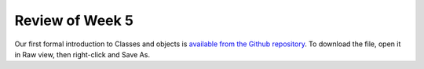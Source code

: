 
Review of Week 5
=================

Our first formal introduction to Classes and objects is `available from the Github repository <https://github.com/lgreco/cdp/blob/master/source/COMP170/codeExamples/Person.java>`_. To download the file, open it in Raw view, then right-click and Save As.
